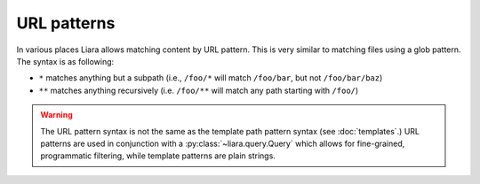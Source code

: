 URL patterns
============

.. _url-patterns:

In various places Liara allows matching content by URL pattern. This is very similar to matching files using a glob pattern. The syntax is as following:

* ``*`` matches anything but a subpath (i.e., ``/foo/*`` will match ``/foo/bar``, but not ``/foo/bar/baz``)
* ``**`` matches anything recursively (i.e. ``/foo/**`` will match any path starting with ``/foo/``)

.. warning::

    The URL pattern syntax is not the same as the template path pattern syntax (see :doc:`templates`.) URL patterns are used in conjunction with a :py:class:`~liara.query.Query` which allows for fine-grained, programmatic filtering, while template patterns are plain strings.